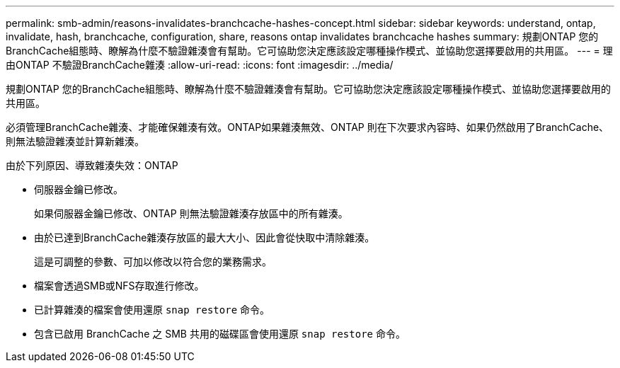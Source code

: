 ---
permalink: smb-admin/reasons-invalidates-branchcache-hashes-concept.html 
sidebar: sidebar 
keywords: understand, ontap, invalidate, hash, branchcache, configuration, share, reasons ontap invalidates branchcache hashes 
summary: 規劃ONTAP 您的BranchCache組態時、瞭解為什麼不驗證雜湊會有幫助。它可協助您決定應該設定哪種操作模式、並協助您選擇要啟用的共用區。 
---
= 理由ONTAP 不驗證BranchCache雜湊
:allow-uri-read: 
:icons: font
:imagesdir: ../media/


[role="lead"]
規劃ONTAP 您的BranchCache組態時、瞭解為什麼不驗證雜湊會有幫助。它可協助您決定應該設定哪種操作模式、並協助您選擇要啟用的共用區。

必須管理BranchCache雜湊、才能確保雜湊有效。ONTAP如果雜湊無效、ONTAP 則在下次要求內容時、如果仍然啟用了BranchCache、則無法驗證雜湊並計算新雜湊。

由於下列原因、導致雜湊失效：ONTAP

* 伺服器金鑰已修改。
+
如果伺服器金鑰已修改、ONTAP 則無法驗證雜湊存放區中的所有雜湊。

* 由於已達到BranchCache雜湊存放區的最大大小、因此會從快取中清除雜湊。
+
這是可調整的參數、可加以修改以符合您的業務需求。

* 檔案會透過SMB或NFS存取進行修改。
* 已計算雜湊的檔案會使用還原 `snap restore` 命令。
* 包含已啟用 BranchCache 之 SMB 共用的磁碟區會使用還原 `snap restore` 命令。

